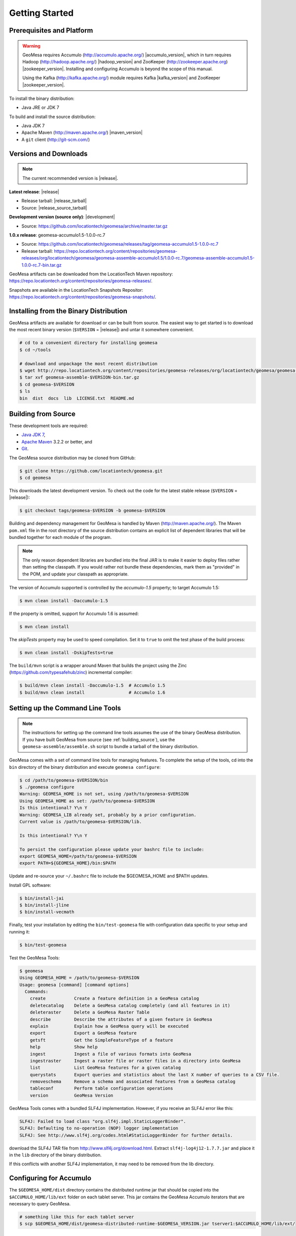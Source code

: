 Getting Started
===============

Prerequisites and Platform
--------------------------

.. warning::

    GeoMesa requires Accumulo (http://accumulo.apache.org/) |accumulo_version|, which in turn
    requires Hadoop (http://hadoop.apache.org/) |hadoop_version| and ZooKeeper (http://zookeeper.apache.org) 
    |zookeeper_version|. Installing and configuring Accumulo is beyond the scope of this manual.

    Using the Kafka (http://kafka.apache.org/) module requires Kafka |kafka_version| and ZooKeeper |zookeeper_version|.  

To install the binary distribution:

* Java JRE or JDK 7

To build and install the source distribution:

* Java JDK 7
* Apache Maven (http://maven.apache.org/) |maven_version|
* A ``git`` client (http://git-scm.com/)

Versions and Downloads
----------------------

.. note::

    The current recommended version is |release|.

**Latest release**: |release|

.. TODO: substitutions don't work in some kinds of markup, including URLs

* Release tarball: |release_tarball|
* Source: |release_source_tarball|

**Development version (source only)**: |development|

* Source: https://github.com/locationtech/geomesa/archive/master.tar.gz

**1.0.x release**: geomesa-accumulo1.5-1.0.0-rc.7 

* Source: https://github.com/locationtech/geomesa/releases/tag/geomesa-accumulo1.5-1.0.0-rc.7
* Release tarball: https://repo.locationtech.org/content/repositories/geomesa-releases/org/locationtech/geomesa/geomesa-assemble-accumulo1.5/1.0.0-rc.7/geomesa-assemble-accumulo1.5-1.0.0-rc.7-bin.tar.gz

GeoMesa artifacts can be downloaded from the LocationTech Maven repository: https://repo.locationtech.org/content/repositories/geomesa-releases/.

Snapshots are available in the LocationTech Snapshots Repositor: https://repo.locationtech.org/content/repositories/geomesa-snapshots/.

.. _install_binary:

Installing from the Binary Distribution
---------------------------------------

GeoMesa artifacts are available for download or can be built from source. 
The easiest way to get started is to download the most recent binary version (``$VERSION`` = |release|) 
and untar it somewhere convenient.

.. code-block:: bash

    # cd to a convenient directory for installing geomesa 
    $ cd ~/tools

    # download and unpackage the most recent distribution
    $ wget http://repo.locationtech.org/content/repositories/geomesa-releases/org/locationtech/geomesa/geomesa-assemble/$VERSION/geomesa-assemble-$VERSION-bin.tar.gz
    $ tar xvf geomesa-assemble-$VERSION-bin.tar.gz
    $ cd geomesa-$VERSION
    $ ls
    bin  dist  docs  lib  LICENSE.txt  README.md

.. _building_source:

Building from Source
--------------------

These development tools are required:

* `Java JDK 7 <http://www.oracle.com/technetwork/java/javase/downloads/index.html>`_,
* `Apache Maven <http://maven.apache.org/>`_ 3.2.2 or better, and
* `Git <https://git-scm.com/>`_.

The GeoMesa source distribution may be cloned from GitHub:

.. code-block:: bash

    $ git clone https://github.com/locationtech/geomesa.git
    $ cd geomesa

This downloads the latest development version. To check out the code for the latest stable release
(``$VERSION`` = |release|):

.. code-block:: bash

    $ git checkout tags/geomesa-$VERSION -b geomesa-$VERSION 


Building and dependency management for GeoMesa is handled by Maven (http://maven.apache.org/). 
The Maven ``pom.xml`` file in the root directory of the source distribution contains an explicit
list of dependent libraries that will be bundled together for each module of the program.

.. note::

    The only reason dependent libraries are bundled into the final JAR is to make it easier 
    to deploy files rather than setting the classpath. If you would rather not bundle these 
    dependencies, mark them as "provided" in the POM, and update your classpath as appropriate.

The version of Accumulo supported is controlled by the `accumulo-1.5` 
property; to target Accumulo 1.5:   

.. code-block:: bash

    $ mvn clean install -Daccumulo-1.5

If the property is omitted, support for Accumulo 1.6 is assumed:

.. code-block:: bash

    $ mvn clean install

The `skipTests` property may be used to speed compilation. Set it to ``true``
to omit the test phase of the build process:

.. code-block:: bash

    $ mvn clean install -DskipTests=true

The ``build/mvn`` script is a wrapper around Maven that builds the project using the Zinc
(https://github.com/typesafehub/zinc) incremental compiler:

.. code-block:: bash

    $ build/mvn clean install -Daccumulo-1.5  # Accumulo 1.5
    $ build/mvn clean install                 # Accumulo 1.6

Setting up the Command Line Tools
---------------------------------

.. note::

    The instructions for setting up the command line tools assumes the use of the 
    binary GeoMesa distribution. If you have built GeoMesa from source (see :ref:`building_source`),
    use the ``geomesa-assemble/assemble.sh`` script to bundle a tarball of the binary
    distribution.

GeoMesa comes with a set of command line tools for managing features. To complete the setup 
of the tools, cd into the ``bin`` directory of the binary distribution and execute 
``geomesa configure``:

.. code-block:: bash

    $ cd /path/to/geomesa-$VERSION/bin
    $ ./geomesa configure
    Warning: GEOMESA_HOME is not set, using /path/to/geomesa-$VERSION
    Using GEOMESA_HOME as set: /path/to/geomesa-$VERSION
    Is this intentional? Y\n Y
    Warning: GEOMESA_LIB already set, probably by a prior configuration.
    Current value is /path/to/geomesa-$VERSION/lib.

    Is this intentional? Y\n Y

    To persist the configuration please update your bashrc file to include: 
    export GEOMESA_HOME=/path/to/geomesa-$VERSION
    export PATH=${GEOMESA_HOME}/bin:$PATH

Update and re-source your ``~/.bashrc`` file to include the $GEOMESA_HOME and $PATH updates.

Install GPL software:

.. code-block:: bash

    $ bin/install-jai
    $ bin/install-jline
    $ bin/install-vecmath

Finally, test your installation by editing the ``bin/test-geomesa`` file with configuration
data specific to your setup and running it: 

.. code-block:: bash

    $ bin/test-geomesa

Test the GeoMesa Tools:

.. code-block:: bash

    $ geomesa
    Using GEOMESA_HOME = /path/to/geomesa-$VERSION
    Usage: geomesa [command] [command options]
      Commands:
        create           Create a feature definition in a GeoMesa catalog
        deletecatalog    Delete a GeoMesa catalog completely (and all features in it)
        deleteraster     Delete a GeoMesa Raster Table
        describe         Describe the attributes of a given feature in GeoMesa
        explain          Explain how a GeoMesa query will be executed
        export           Export a GeoMesa feature
        getsft           Get the SimpleFeatureType of a feature
        help             Show help
        ingest           Ingest a file of various formats into GeoMesa
        ingestraster     Ingest a raster file or raster files in a directory into GeoMesa
        list             List GeoMesa features for a given catalog
        querystats       Export queries and statistics about the last X number of queries to a CSV file.
        removeschema     Remove a schema and associated features from a GeoMesa catalog
        tableconf        Perform table configuration operations
        version          GeoMesa Version

GeoMesa Tools comes with a bundled SLF4J implementation. However, if you receive an SLF4J error like this:

.. code-block:: bash

    SLF4J: Failed to load class "org.slf4j.impl.StaticLoggerBinder".
    SLF4J: Defaulting to no-operation (NOP) logger implementation
    SLF4J: See http://www.slf4j.org/codes.html#StaticLoggerBinder for further details.
    
download the SLF4J TAR file from http://www.slf4j.org/download.html. Extract 
``slf4j-log4j12-1.7.7.jar`` and place it in the ``lib`` directory of the binary distribution. 

If this conflicts with another SLF4J implementation, it may need to be removed from the lib directory.


Configuring for Accumulo
------------------------

The ``$GEOMESA_HOME/dist`` directory contains the distributed runtime jar that should be copied into the ``$ACCUMULO_HOME/lib/ext`` folder on each tablet server. This jar contains the GeoMesa Accumulo iterators that are necessary to query GeoMesa.

.. code-block:: bash

    # something like this for each tablet server
    $ scp $GEOMESA_HOME/dist/geomesa-distributed-runtime-$GEOMESA_VERSION.jar tserver1:$ACCUMULO_HOME/lib/ext/


Configuring for Kafka
---------------------

To install the Kafka module, you will need to build GeoMesa from source (see :ref:`building_source`). 
Build the ``geomesa-kafka`` submodule:

.. code-block:: bash

    $ mvn clean install -f geomesa/geomesa-kafka/pom.xml -DskipTests


Installing the GeoMesa GeoServer plugin
---------------------------------------

In addition to the GeoServer plugin, you will also need to install the WPS plugin to your GeoServer
instance. The GeoServer WPS Plugin (available at 
http://docs.geoserver.org/stable/en/user/extensions/wps/install.html) must also match the version of
GeoServer instance. This is needed for both the Accumulo and Kafka variants of the plugin.

For Accumulo
^^^^^^^^^^^^

.. note:: 

    ``$VERSION`` = |release| unless you have built from source.

Copy the ``geomesa-$VERSION-geoserver-plugin.jar`` jar file from the GeoMesa dist directory into your GeoServer's library directory.

If you are using tomcat:

.. code-block:: bash

    $ cp $GEOMESA_HOME/dist/geomesa-plugin-$VERSION-geoserver-plugin.jar /path/to/tomcat/webapps/geoserver/WEB-INF/lib/

If you are using GeoServer's built in Jetty web server:

.. code-block:: bash

    $ cp $GEOMESA_HOME/dist/geomesa-plugin-$VERSION-geoserver-plugin.jar /path/to/geoserver-2.5.2/webapps/geoserver/WEB-INF/lib/

There are additional JARs that are specific to your installation that you will also need to 
copy to GeoServer's ``WEB-INF/lib`` directory. There is a script located at 
``$GEOMESA_HOME/bin/install-hadoop-accumulo.sh`` which will install these dependencies to a
target directory using ``wget`` which will require an internet connection. 

For example:

.. code-block:: bash

    $ $GEOMESA_HOME/bin/install-hadoop-accumulo.sh /path/to/tomcat/webapps/geoserver/WEB-INF/lib/
    Install accumulo and hadoop dependencies to /path/to/tomcat/webapps/geoserver/WEB-INF/lib/?
    Confirm? [Y/n]y
    fetching https://search.maven.org/remotecontent?filepath=org/apache/accumulo/accumulo-core/1.6.2/accumulo-core-1.6.2.jar
    --2015-09-29 15:06:48--  https://search.maven.org/remotecontent?filepath=org/apache/accumulo/accumulo-core/1.6.2/accumulo-core-1.6.2.jar
    Resolving search.maven.org (search.maven.org)... 207.223.241.72
    Connecting to search.maven.org (search.maven.org)|207.223.241.72|:443... connected.
    HTTP request sent, awaiting response... 200 OK
    Length: 4646545 (4.4M) [application/java-archive]
    Saving to: ‘/path/to/tomcat/webapps/geoserver/WEB-INF/lib/accumulo-core-1.6.2.jar’
    ...

If you do no have an internet connection you can download the JARs manually via http://search.maven.org/.
These may include (the specific JARs are included only for reference, and only apply if you are using Accumulo 1.6.2 and Hadoop 2.2):

* Accumulo
    * `accumulo-core-1.6.2.jar <https://search.maven.org/remotecontent?filepath=org/apache/accumulo/accumulo-core/1.6.2/accumulo-core-1.6.2.jar>`_
    * `accumulo-fate-1.6.2.jar <https://search.maven.org/remotecontent?filepath=org/apache/accumulo/accumulo-fate/1.6.2/accumulo-fate-1.6.2.jar>`_
    * `accumulo-trace-1.6.2.jar <https://search.maven.org/remotecontent?filepath=org/apache/accumulo/accumulo-trace/1.6.2/accumulo-trace-1.6.2.jar>`_
* Zookeeper
    * `zookeeper-3.4.5.jar <https://search.maven.org/remotecontent?filepath=org/apache/zookeeper/zookeeper/3.4.5/zookeeper-3.4.5.jar>`_
* Hadoop core
    * `hadoop-auth-2.2.0.jar <https://search.maven.org/remotecontent?filepath=org/apache/hadoop/hadoop-auth/2.2.0/hadoop-auth-2.2.0.jar>`_
    * `hadoop-client-2.2.0.jar <https://search.maven.org/remotecontent?filepath=org/apache/hadoop/hadoop-client/2.2.0/hadoop-client-2.2.0.jar>`_
    * `hadoop-common-2.2.0.jar <https://search.maven.org/remotecontent?filepath=org/apache/hadoop/hadoop-common/2.2.0/hadoop-common-2.2.0.jar>`_
    * `hadoop-hdfs-2.2.0.jar <https://search.maven.org/remotecontent?filepath=org/apache/hadoop/hadoop-hdfs/2.2.0/hadoop-hdfs-2.2.0.jar>`_
    * `hadoop-mapreduce-client-app-2.2.0.jar <https://search.maven.org/remotecontent?filepath=org/apache/hadoop/hadoop-mapreduce-client-app/2.2.0/hadoop-mapreduce-client-app-2.2.0.jar>`_
    * `hadoop-mapreduce-client-common-2.2.0.jar <https://search.maven.org/remotecontent?filepath=org/apache/hadoop/hadoop-mapreduce-client-common/2.2.0/hadoop-mapreduce-client-common-2.2.0.jar>`_
    * `hadoop-mapreduce-client-core-2.2.0.jar <https://search.maven.org/remotecontent?filepath=org/apache/hadoop/hadoop-mapreduce-client-core/2.2.0/hadoop-mapreduce-client-core-2.2.0.jar>`_
    * `hadoop-mapreduce-client-jobclient-2.2.0.jar <https://search.maven.org/remotecontent?filepath=org/apache/hadoop/hadoop-mapreduce-client-jobclient/2.2.0/hadoop-mapreduce-client-jobclient-2.2.0.jar>`_
    * `hadoop-mapreduce-client-shuffle-2.2.0.jar <https://search.maven.org/remotecontent?filepath=org/apache/hadoop/hadoop-mapreduce-client-shuffle/2.2.0/hadoop-mapreduce-client-shuffle-2.2.0.jar>`_
* Thrift
    * `libthrift-0.9.1.jar <https://search.maven.org/remotecontent?filepath=org/apache/thrift/libthrift/0.9.1/libthrift-0.9.1.jar>`_
    
There are also GeoServer JARs that need to be updated for Accumulo (also in the lib directory):
    
* **commons-configuration**: Accumulo requires commons-configuration 1.6 and previous versions should be replaced [`commons-configuration-1.6.jar <https://search.maven.org/remotecontent?filepath=commons-configuration/commons-configuration/1.6/commons-configuration-1.6.jar>`_]
* **commons-lang**: GeoServer ships with commons-lang 2.1, but Accumulo requires replacing that with version 2.4 [`commons-lang-2.4.jar <https://search.maven.org/remotecontent?filepath=commons-lang/commons-lang/2.4/commons-lang-2.4.jar>`_]

For Kafka
^^^^^^^^^

Copy the GeoMesa Kafka plugin JAR files from the GeoMesa directory you built into your GeoServer's library directory. 

Tomcat::

    $ cp geomesa/geomesa-kafka/geomesa-kafka-geoserver-plugin/target/geomesa-kafka-geoserver-plugin-$VERSION-geoserver-plugin.jar /path/to/tomcat/webapps/geoserver/WEB-INF/lib/

GeoServer's built-in Jetty web server::

    $ cp geomesa/geomesa-kafka/geomesa-kafka-geoserver-plugin/target/geomesa-kafka-geoserver-plugin-$VERSION-geoserver-plugin.jar /path/to/jetty/geoserver-2.5.2/webapps/geoserver/WEB-INF/lib/

Then copy these dependencies to your `WEB-INF/lib` directory.

* Kafka
    * kafka-clients-0.8.2.1.jar
    * kafka_2.10-0.8.2.1.jar
    * metrics-core-2.2.0.jar
    * zkclient-0.3.jar
* Zookeeper
    * zookeeper-3.4.5.jar

Note: when using the Kafka Data Store with GeoServer in Tomcat it will most likely be necessary to increase the memory settings for Tomcat, `export CATALINA_OPTS="-Xms512M -Xmx1024M -XX:PermSize=256m -XX:MaxPermSize=256m"`.

After placing the dependencies in the correct folder, be sure to restart GeoServer for changes to take place.

Upgrading
---------

To upgrade between minor releases of GeoMesa, the versions of all GeoMesa components **must** match. 

This means that the version of the ``geomesa-distributed-runtime`` JAR installed on Accumulo tablet servers
**must** match the version of the ``geomesa-plugin`` JAR installed in the ``WEB-INF/lib`` directory of GeoServer.

